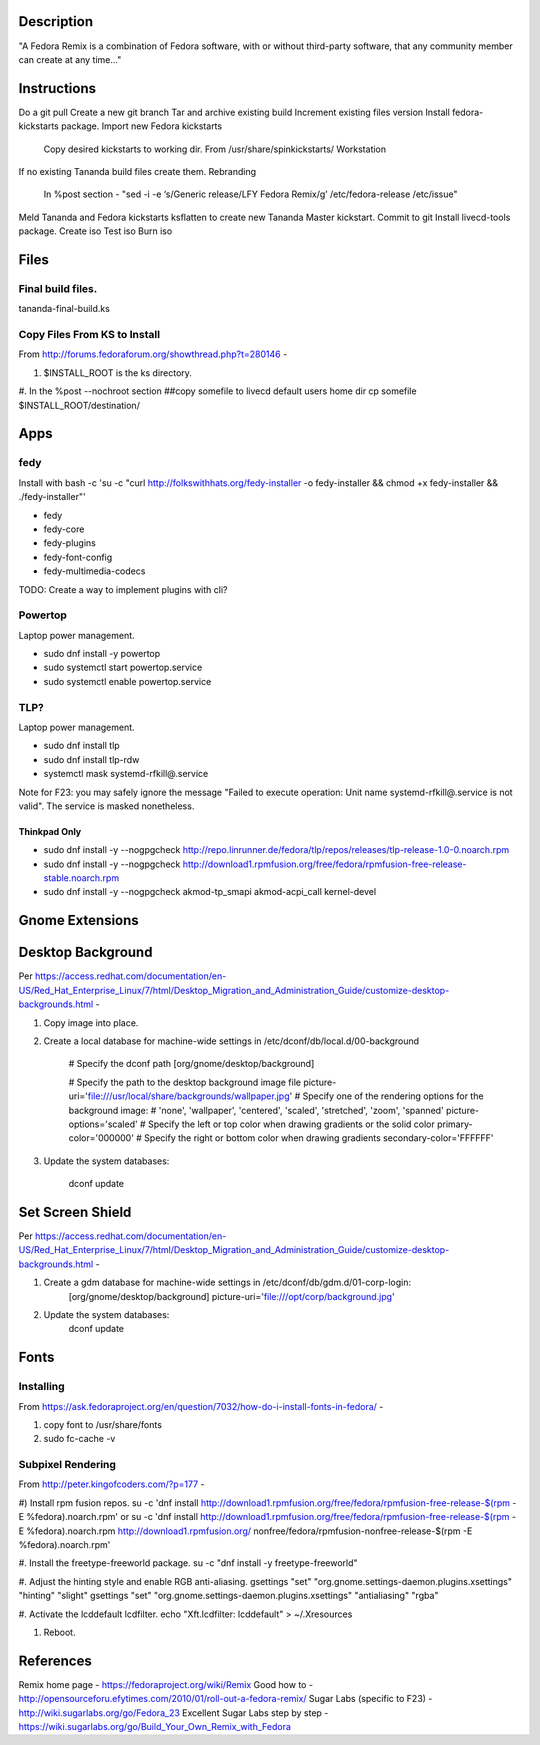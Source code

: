 Description
===========
"A Fedora Remix is a combination of Fedora software, with or without third-party software,
that any community member can create at any time..."

Instructions
============
Do a git pull
Create a new git branch
Tar and archive existing build
Increment existing files version
Install fedora-kickstarts package.
Import new Fedora kickstarts
	Copy desired kickstarts to working dir.
	From /usr/share/spinkickstarts/
	Workstation
If no existing Tananda build files create them.
Rebranding 
	In %post section - "sed -i -e ‘s/Generic release/LFY Fedora Remix/g’ /etc/fedora-release /etc/issue"

Meld Tananda and Fedora kickstarts
ksflatten to create new Tananda Master kickstart.
Commit to git
Install livecd-tools package.
Create iso
Test iso
Burn iso

Files
=====
 
Final build files.
-------------------
tananda-final-build.ks

Copy Files From KS to Install
-----------------------------
From http://forums.fedoraforum.org/showthread.php?t=280146 -

#. $INSTALL_ROOT is the ks directory.

#. In the %post --nochroot section
##copy somefile to livecd default users home dir
cp somefile $INSTALL_ROOT/destination/

Apps
====

fedy
----
Install with
bash -c 'su -c "curl http://folkswithhats.org/fedy-installer -o fedy-installer && chmod +x fedy-installer && ./fedy-installer"'

* fedy
* fedy-core
* fedy-plugins
* fedy-font-config
* fedy-multimedia-codecs

TODO: Create a way to implement plugins with cli?

Powertop
--------
Laptop power management.

* sudo dnf install -y powertop
* sudo systemctl start powertop.service
* sudo systemctl enable powertop.service

TLP?
----
Laptop power management.

* sudo dnf install tlp
* sudo dnf install tlp-rdw
* systemctl mask systemd-rfkill@.service

Note for F23: you may safely ignore the message "Failed to execute operation: Unit name systemd-rfkill@.service is not valid". The service is masked nonetheless.

Thinkpad Only
+++++++++++++
* sudo dnf install -y --nogpgcheck http://repo.linrunner.de/fedora/tlp/repos/releases/tlp-release-1.0-0.noarch.rpm
* sudo dnf install -y --nogpgcheck http://download1.rpmfusion.org/free/fedora/rpmfusion-free-release-stable.noarch.rpm
* sudo dnf install -y --nogpgcheck akmod-tp_smapi akmod-acpi_call kernel-devel


Gnome Extensions
================

Desktop Background
==================
Per https://access.redhat.com/documentation/en-US/Red_Hat_Enterprise_Linux/7/html/Desktop_Migration_and_Administration_Guide/customize-desktop-backgrounds.html -

#. Copy image into place.
#. Create a local database for machine-wide settings in /etc/dconf/db/local.d/00-background

	# Specify the dconf path
	[org/gnome/desktop/background]

	# Specify the path to the desktop background image file
	picture-uri='file:///usr/local/share/backgrounds/wallpaper.jpg'
	# Specify one of the rendering options for the background image:
	# 'none', 'wallpaper', 'centered', 'scaled', 'stretched', 'zoom', 'spanned'
	picture-options='scaled'
	# Specify the left or top color when drawing gradients or the solid color
	primary-color='000000'
	# Specify the right or bottom color when drawing gradients
	secondary-color='FFFFFF'

#. Update the system databases:

	dconf update

Set Screen Shield
=================
Per https://access.redhat.com/documentation/en-US/Red_Hat_Enterprise_Linux/7/html/Desktop_Migration_and_Administration_Guide/customize-desktop-backgrounds.html -

#. Create a gdm database for machine-wide settings in /etc/dconf/db/gdm.d/01-corp-login:
	[org/gnome/desktop/background]
	picture-uri='file:///opt/corp/background.jpg'

#. Update the system databases:
	dconf update



Fonts
=====

Installing
----------
From https://ask.fedoraproject.org/en/question/7032/how-do-i-install-fonts-in-fedora/ -

#. copy font to /usr/share/fonts
#. sudo fc-cache -v

Subpixel Rendering
------------------
From http://peter.kingofcoders.com/?p=177 -

#) Install rpm fusion repos.
su -c 'dnf install http://download1.rpmfusion.org/free/fedora/rpmfusion-free-release-$(rpm -E %fedora).noarch.rpm'
or
su -c 'dnf install http://download1.rpmfusion.org/free/fedora/rpmfusion-free-release-$(rpm -E %fedora).noarch.rpm http://download1.rpmfusion.org/
nonfree/fedora/rpmfusion-nonfree-release-$(rpm -E %fedora).noarch.rpm'

#. Install the freetype-freeworld package.
su -c "dnf install -y freetype-freeworld"

#. Adjust the hinting style and enable RGB anti-aliasing.
gsettings "set" "org.gnome.settings-daemon.plugins.xsettings" "hinting" "slight"
gsettings "set" "org.gnome.settings-daemon.plugins.xsettings" "antialiasing" "rgba"

#. Activate the lcddefault lcdfilter.
echo "Xft.lcdfilter: lcddefault" > ~/.Xresources

#. Reboot.

References
========== 
Remix home page - https://fedoraproject.org/wiki/Remix
Good how to - http://opensourceforu.efytimes.com/2010/01/roll-out-a-fedora-remix/
Sugar Labs (specific to F23) - http://wiki.sugarlabs.org/go/Fedora_23
Excellent Sugar Labs step by step - https://wiki.sugarlabs.org/go/Build_Your_Own_Remix_with_Fedora

